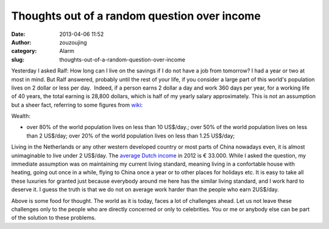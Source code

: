 Thoughts out of a random question over income
#############################################
:date: 2013-04-06 11:52
:author: zouzoujing
:category: Alarm
:slug: thoughts-out-of-a-random-question-over-income

Yesterday I asked Ralf: How long can I live on the savings if I do not
have a job from tomorrow? I had a year or two at most in mind. But Ralf
answered, probably until the rest of your life, if you consider a large
part of this world's population lives on 2 dollar or less per day.
 Indeed, if a person earns 2 dollar a day and work 360 days per year,
for a working life of 40 years, the total earning is 28,800 dollars,
which is half of my yearly salary approximately. This is not an
assumption but a sheer fact, referring to some figures from `wiki`_:

Wealth:

-  over 80% of the world population lives on less than 10 US$/day.; over
   50% of the world population lives on less than 2 US$/day; over 20% of
   the world population lives on less than 1.25 US$/day;

Living in the Netherlands or any other western developed country or most
parts of China nowadays even, it is almost unimaginable to live under 2
US$/day. The `average Dutch income`_ in 2012 is € 33.000. While I asked
the question, my immediate assumption was on maintaining my current
living standard, meaning living in a confortable house with heating,
going out once in a while, flying to China once a year or to other
places for holidays etc. It is easy to take all these luxuries for
granted just because everybody around me here has the similar living
standard, and I work hard to deserve it. I guess the truth is that we do
not on average work harder than the people who earn 2US$/day.

Above is some food for thought. The world as it is today, faces a lot of
challenges ahead. Let us not leave these challenges only to the people
who are directly concerned or only to celebrities. You or me or anybody
else can be part of the solution to these problems.

.. _wiki: http://en.wikipedia.org/wiki/International_inequality
.. _average Dutch income: http://www.gemiddeld-inkomen.nl/
